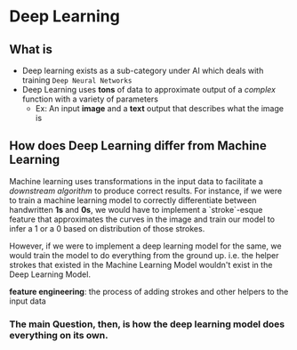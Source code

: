 * Deep Learning

** What is

+ Deep learning exists as a sub-category under AI which deals with training ~Deep Neural Networks~
+ Deep Learning uses *tons* of data to approximate output of a /complex/ function with a variety of parameters
  + Ex: An input *image* and a *text* output that describes what the image is

** How does Deep Learning differ from Machine Learning

Machine learning uses transformations in the input data to facilitate a /downstream algorithm/ to produce correct results.
For instance, if we were to train a machine learning model to correctly differentiate between handwritten *1s* and *0s*, we would have to implement a `stroke`-esque feature that approximates the curves in the image and train our model to infer a 1 or a 0 based on distribution of those strokes.

However, if we were to implement a deep learning model for the same, we would train the model to do everything from the ground up. i.e. the helper strokes that existed in the Machine Learning Model wouldn't exist in the Deep Learning Model.

*feature engineering*: the process of adding strokes and other helpers to the input data



*** The main Question, then, is how the deep learning model does everything on its own.
